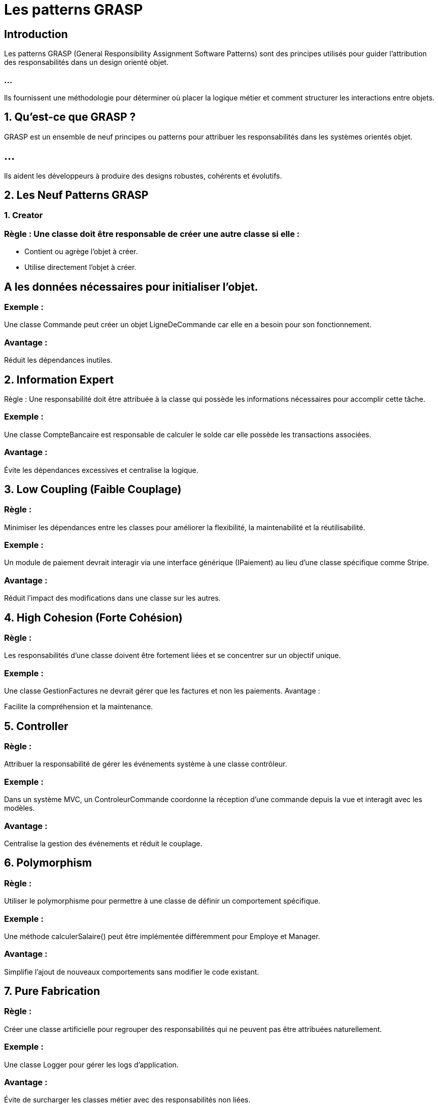 = Les patterns GRASP
:revealjs_theme: beige
:source-highlighter: highlight.js
:icons: font

== Introduction

Les patterns GRASP (General Responsibility Assignment Software Patterns) sont des principes utilisés pour guider l'attribution des responsabilités dans un design orienté objet. 

=== ...

Ils fournissent une méthodologie pour déterminer où placer la logique métier et comment structurer les interactions entre objets.


== 1. Qu’est-ce que GRASP ?

GRASP est un ensemble de neuf principes ou patterns pour attribuer les responsabilités dans les systèmes orientés objet.


== ...

Ils aident les développeurs à produire des designs robustes, cohérents et évolutifs.

== 2. Les Neuf Patterns GRASP


=== 1. Creator

=== Règle : Une classe doit être responsable de créer une autre classe si elle :

* Contient ou agrège l'objet à créer.
* Utilise directement l'objet à créer.

== A les données nécessaires pour initialiser l'objet.

=== Exemple :

Une classe Commande peut créer un objet LigneDeCommande car elle en a besoin pour son fonctionnement.

=== Avantage :

Réduit les dépendances inutiles.

== 2. Information Expert

Règle : Une responsabilité doit être attribuée à la classe qui possède les informations nécessaires pour accomplir cette tâche.


=== Exemple :

Une classe CompteBancaire est responsable de calculer le solde car elle possède les transactions associées.

=== Avantage :

Évite les dépendances excessives et centralise la logique.

== 3. Low Coupling (Faible Couplage)

=== Règle : 

Minimiser les dépendances entre les classes pour améliorer la flexibilité, la maintenabilité et la réutilisabilité.

=== Exemple :

Un module de paiement devrait interagir via une interface générique (IPaiement) au lieu d'une classe spécifique comme Stripe.

=== Avantage :

Réduit l'impact des modifications dans une classe sur les autres.


== 4. High Cohesion (Forte Cohésion)

=== Règle : 

Les responsabilités d'une classe doivent être fortement liées et se concentrer sur un objectif unique.

=== Exemple :

Une classe GestionFactures ne devrait gérer que les factures et non les paiements.
Avantage :

Facilite la compréhension et la maintenance.

== 5. Controller

=== Règle : 

Attribuer la responsabilité de gérer les événements système à une classe contrôleur.

=== Exemple :

Dans un système MVC, un ControleurCommande coordonne la réception d'une commande depuis la vue et interagit avec les modèles.


=== Avantage :

Centralise la gestion des événements et réduit le couplage.

== 6. Polymorphism

=== Règle : 

Utiliser le polymorphisme pour permettre à une classe de définir un comportement spécifique.

=== Exemple :

Une méthode calculerSalaire() peut être implémentée différemment pour Employe et Manager.

=== Avantage :

Simplifie l'ajout de nouveaux comportements sans modifier le code existant.

== 7. Pure Fabrication

=== Règle : 

Créer une classe artificielle pour regrouper des responsabilités qui ne peuvent pas être attribuées naturellement.

=== Exemple :

Une classe Logger pour gérer les logs d'application.

=== Avantage :

Évite de surcharger les classes métier avec des responsabilités non liées.

== 8. Indirection

=== Règle : 

Introduire une classe intermédiaire pour réduire le couplage entre deux autres classes.

=== Exemple :

Un système de gestion des commandes utilise une interface intermédiaire pour interagir avec les systèmes de paiement.
Avantage :

Améliore la modularité.

== 9. Protected Variations

=== Règle : 

Protéger les parties du système les plus sujettes au changement en utilisant des interfaces, des abstractions ou d'autres mécanismes.

=== Exemple :

Une interface IPaiement peut avoir des implémentations spécifiques pour PayPal ou Stripe.

=== Avantage :

Réduit l'impact des changements et facilite l'évolution.

== 3. Application des Patterns GRASP

== Étapes pour Utiliser GRASP :

=== Identifier les responsabilités clés :
À partir des cas d'utilisation et des exigences.


=== Appliquer les patterns GRASP :
Attribuer les responsabilités selon les principes.

=== Évaluer le design :

Vérifier la cohésion, le couplage, et la robustesse du design.

=== Raffiner le design :

Répartir ou regrouper les responsabilités selon les besoins.

== 4. Exemple d'Application


* Scénario : Système de Gestion de Commandes

=== ...

* Classes :
Commande, LigneDeCommande, Produit, ControleurCommande.

=== ...

* Application des Patterns GRASP :


===  Creator :

La classe Commande crée des instances de LigneDeCommande.

=== Information Expert :

La classe LigneDeCommande est responsable de calculer le sous-total (quantité × prix unitaire).

=== Low Coupling : 


ControleurCommande interagit avec Commande via une interface, pas directement.

=== High Cohesion : 

La classe Commande gère uniquement la liste des LigneDeCommande.


=== Controller :


ControleurCommande orchestre les interactions entre la vue et le modèle.

== 5. Avantages de GRASP

* Clarté dans l'attribution des responsabilités.

=== ...

* Conception robuste, cohérente et évolutive.
* Réduction des dépendances inutiles.

=== ...

* Réutilisabilité accrue des composants.
* Facilité de maintenance.

== 6. Outils pour Modéliser les Patterns GRASP

=== UML : 

Utilisez des diagrammes de classes, de séquence et de collaboration pour représenter les responsabilités.

=== Outils UML :

Gratuits : StarUML, Draw.io, PlantUML.
Payants : Visual Paradigm, Enterprise Architect.




